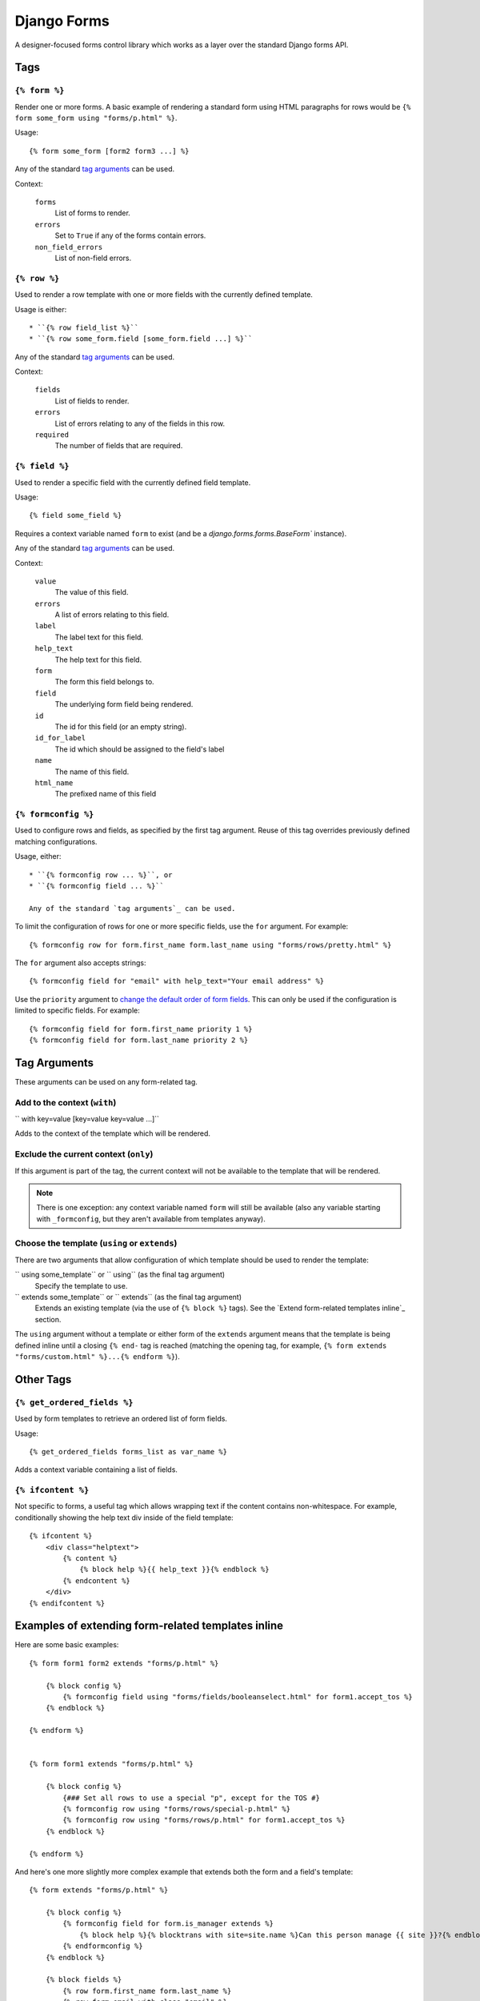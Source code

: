 ============
Django Forms
============

A designer-focused forms control library which works as a layer over the
standard Django forms API.


Tags
====

.. _form-tag:

``{% form %}``
--------------

Render one or more forms. A basic example of rendering a standard form using
HTML paragraphs for rows would be
``{% form some_form using "forms/p.html" %}``.

Usage::

    {% form some_form [form2 form3 ...] %}

Any of the standard `tag arguments`_ can be used.

Context:

    ``forms``
        List of forms to render.

    ``errors``
        Set to ``True`` if any of the forms contain errors.

    ``non_field_errors``
        List of non-field errors.


.. _row-tag:

``{% row %}``
-------------

Used to render a row template with one or more fields with the currently
defined template.

Usage is either::

    * ``{% row field_list %}``
    * ``{% row some_form.field [some_form.field ...] %}``

Any of the standard `tag arguments`_ can be used.

Context:

    ``fields``
        List of fields to render.

    ``errors``
        List of errors relating to any of the fields in this row.

    ``required``
        The number of fields that are required.


.. _field-tag

``{% field %}``
---------------

Used to render a specific field with the currently defined field template.

Usage::

    {% field some_field %}

Requires a context variable named ``form`` to exist (and be a
`django.forms.forms.BaseForm`` instance).

Any of the standard `tag arguments`_ can be used.

Context:

    ``value``
        The value of this field.

    ``errors``
        A list of errors relating to this field.

    ``label``
        The label text for this field.
    
    ``help_text``
        The help text for this field.

    ``form``
        The form this field belongs to.
    
    ``field``
        The underlying form field being rendered.
        
    ``id``
        The id for this field (or an empty string).

    ``id_for_label``
        The id which should be assigned to the field's label

    ``name``
        The name of this field.

    ``html_name``
        The prefixed name of this field


.. _formconfig-tag

``{% formconfig %}``
--------------------

Used to configure rows and fields, as specified by the first tag argument.
Reuse of this tag overrides previously defined matching configurations.

Usage, either::

    * ``{% formconfig row ... %}``, or
    * ``{% formconfig field ... %}``

    Any of the standard `tag arguments`_ can be used.

To limit the configuration of rows for one or more specific fields, use the
``for`` argument. For example::

    {% formconfig row for form.first_name form.last_name using "forms/rows/pretty.html" %}

The ``for`` argument also accepts strings::

    {% formconfig field for "email" with help_text="Your email address" %}

Use the ``priority`` argument to `change the default order of form fields`_.
This can only be used if the configuration is limited to specific fields. For
example::

    {% formconfig field for form.first_name priority 1 %}
    {% formconfig field for form.last_name priority 2 %}


Tag Arguments
=============

These arguments can be used on any form-related tag.

Add to the context (``with``)
-----------------------------

`` with key=value [key=value key=value ...]``

Adds to the context of the template which will be rendered.

Exclude the current context (``only``)
--------------------------------------

If this argument is part of the tag, the current context will not be available
to the template that will be rendered.

.. note::

    There is one exception: any context variable named ``form`` will still be
    available (also any variable starting with ``_formconfig``, but they aren't
    available from templates anyway).


Choose the template (``using`` or ``extends``)
----------------------------------------------

There are two arguments that allow configuration of which template should be
used to render the template:

`` using some_template`` or `` using`` (as the final tag argument)
    Specify the template to use.

`` extends some_template`` or `` extends`` (as the final tag argument)
    Extends an existing template (via the use of ``{% block %}`` tags).
    See the `Extend form-related templates inline`_ section.

The ``using`` argument without a template or either form of the ``extends``
argument means that the template is being defined inline until a closing
``{% end-`` tag is reached (matching the opening tag, for example, 
``{% form extends "forms/custom.html" %}...{% endform %}``).


Other Tags
==========

``{% get_ordered_fields %}``
--------------------------

Used by form templates to retrieve an ordered list of form fields.

Usage::

    {% get_ordered_fields forms_list as var_name %}

Adds a context variable containing a list of fields.


``{% ifcontent %}``
-------------------

Not specific to forms, a useful tag which allows wrapping text if the content
contains non-whitespace. For example, conditionally showing the help text div
inside of the field template::

    {% ifcontent %}
        <div class="helptext">
            {% content %}
                {% block help %}{{ help_text }}{% endblock %}
            {% endcontent %}
        </div>
    {% endifcontent %}


Examples of extending form-related templates inline
===================================================

Here are some basic examples::

    {% form form1 form2 extends "forms/p.html" %}

        {% block config %}
            {% formconfig field using "forms/fields/booleanselect.html" for form1.accept_tos %}
        {% endblock %}

    {% endform %}


    {% form form1 extends "forms/p.html" %}

        {% block config %}
            {### Set all rows to use a special "p", except for the TOS #}
            {% formconfig row using "forms/rows/special-p.html" %}
            {% formconfig row using "forms/rows/p.html" for form1.accept_tos %}
        {% endblock %}

    {% endform %}

And here's one more slightly more complex example that extends both the form
and a field's template::

    {% form extends "forms/p.html" %}

        {% block config %}
            {% formconfig field for form.is_manager extends %}
                {% block help %}{% blocktrans with site=site.name %}Can this person manage {{ site }}?{% endblocktrans %}{% endblock %}
            {% endformconfig %}
        {% endblock %}
        
        {% block fields %}
            {% row form.first_name form.last_name %}
            {% row form.email with class="email" %}
            {% row form.is_manager %}
        {% endblock fields %}

    {% endform %}


Change the default order of form fields
=======================================

Use the ``priority`` argument of :ref:`formconfig-tag` to order fields without
the need to manually redefine all fields in the form.
To give fields a priority to the top of the form, use positive integers (the
lower the number, the higher priority).

Use negative integers to give fields a low priority (i.e. occuring after both
those with a positive priority and those without a priority set at all).

If multiple fields are given the same priority, the fields configured first
will have the highest priority::

    {% form form1 form2 extends "forms/p.html" %}

        {% block config %}
            {### Put these three fields to the top, in this order #}
            {% formconfig field for "first_name" priority 1 %}
            {% formconfig field for "last_name" priority 1 %}
            {% formconfig field for "email" priority 1 %}
            {### And put this one to the bottom #}
            {% formconfig field for "accept_tos" priority -1 %}
        {% endblock %}

    {% endform %}

If you are creating an entire form template, use this tag to initiate the
reordering of a form's fields::

    {% formreorder form %}

This is done in all the built-in form templates.


Example of a form template
==========================

``forms/p.html``::

    {% block allconfig %}
        {% formconfig row using "forms/rows/p.html" %}
        {% block config %}{% endblock %}
    {% endblock %}
    
    {% if non_field_errors %}
    <ul class="errors">
        {% for errors in form.non_field_errors %}
        <li>{{ errors }}</li>
        {% endfor %}
    </ul>
    {% endif %}
    
    {% get_rows_ordered forms as rows %}
    {% block rows %}
    {% for fields in rows %}
        {% row fields %}
    {% endfor %}
    {% endblock %}


``forms/rows/base.html``::

    {% block row_start %}{% endblock %}
    {% for form, field in fields %}
        {% block start %}{% endblock %}
        {% field field %}
        {% block end %}{% endblock %}
    {% endfor %}
    {% block row_end %}{% endblock %}


``forms/rows/p.html``::

    {% extends "forms/rows/base.html" %}
    {% block start %}<p{% if errors or required %} class="{% if errors %}errors{% if required %} {% endif %}{% endif %}{% if required %}required{% endif %}"{% endif %}>{% endblock %}
    {% block end %}</p>{% endblock %}


``form/fields/base.html``::

    {% if label %}
        <label{% if id_for_label %} for="{{ id_for_label }}">{% block label %}{{ label }}{% endblock %}</label>
    {% endif %}
    <input type="text" value="{{ value }}" id="{{ id }}" />
    {% if errors %}
    <ul class="errors">
    {% for error in errors %}
        <li>{{ error }}</li>
    {% endfor %}
    </ul>
    {% endif %}
    {% ifcontent %}
        <span class="helptext">
            {% content %}
                {% block help %}{{ help_text }}{% endblock %}
            {% endcontent %}
        </span>
    {% endifcontent %}
